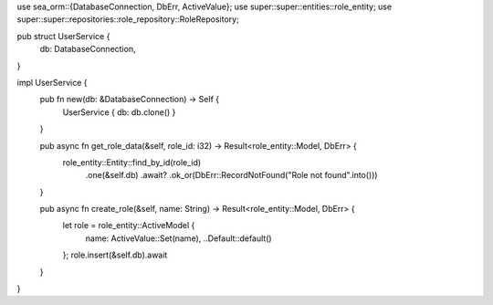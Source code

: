 use sea_orm::{DatabaseConnection, DbErr, ActiveValue};
use super::super::entities::role_entity;
use super::super::repositories::role_repository::RoleRepository;

pub struct UserService {
    db: DatabaseConnection,
}

impl UserService {
    pub fn new(db: &DatabaseConnection) -> Self {
        UserService { db: db.clone() }
    }

    pub async fn get_role_data(&self, role_id: i32) -> Result<role_entity::Model, DbErr> {
        role_entity::Entity::find_by_id(role_id)
            .one(&self.db)
            .await?
            .ok_or(DbErr::RecordNotFound("Role not found".into()))
    }

    pub async fn create_role(&self, name: String) -> Result<role_entity::Model, DbErr> {
        let role = role_entity::ActiveModel {
            name: ActiveValue::Set(name),
            ..Default::default()
        };
        role.insert(&self.db).await
    }
}